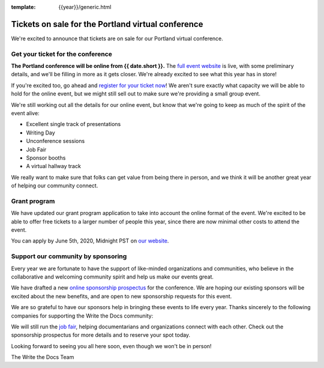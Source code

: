 :template: {{year}}/generic.html

.. post:: May 22, 2020
   :tags: portland-2020, tickets


Tickets on sale for the Portland virtual conference
===================================================

We're excited to announce that tickets are on sale for our Portland virtual conference.

Get your ticket for the conference
----------------------------------

**The Portland conference will be online from {{ date.short }}.** The `full event website <https://www.writethedocs.org/conf/portland/2020/>`_ is live, with some preliminary details, and we'll be filling in more as it gets closer. We're already excited to see what this year has in store!

If you're excited too, go ahead and `register for your ticket now <https://www.writethedocs.org/conf/portland/2020/tickets/>`_! We aren't sure exactly what capacity we will be able to hold for the online event, but we might still sell out to make sure we're providing a small group event.

We're still working out all the details for our online event,
but know that we're going to keep as much of the spirit of the event alive:

* Excellent single track of presentations
* Writing Day
* Unconference sessions
* Job Fair
* Sponsor booths
* A virtual hallway track
  
We really want to make sure that folks can get value from being there in person,
and we think it will be another great year of helping our community connect.

Grant program
-------------

We have updated our grant program application to take into account the online format of the event.
We're excited to be able to offer free tickets to a larger number of people this year,
since there are now minimal other costs to attend the event.

You can apply by June 5th, 2020, Midnight PST on `our website <https://www.writethedocs.org/conf/portland/2020/opportunity-grants/>`_.


Support our community by sponsoring
-----------------------------------

Every year we are fortunate to have the support of like-minded organizations and communities, who believe in the collaborative and welcoming community spirit and help us make our events great.

We have drafted a new `online sponsorship prospectus`_ for the conference.
We are hoping our existing sponsors will be excited about the new benefits,
and are open to new sponsorship requests for this event.

.. _online sponsorship prospectus: https://www.writethedocs.org/conf/portland/2020/sponsors/online-prospectus/

We are so grateful to have our sponsors help in bringing these events to life every year. Thanks sincerely to the following companies for supporting the Write the Docs community:

.. datatemplate::
   :source: /_data/{{shortcode}}-{{year}}-config.yaml
   :template: {{year}}/sponsors-simplelist.rst

We will still run the `job fair <https://www.writethedocs.org/conf/portland/2020/job-fair/>`_, helping documentarians and organizations connect with each other. Check out the sponsorship prospectus for more details and to reserve your spot today. 

Looking forward to seeing you all here soon, even though we won't be in person!

The Write the Docs Team
